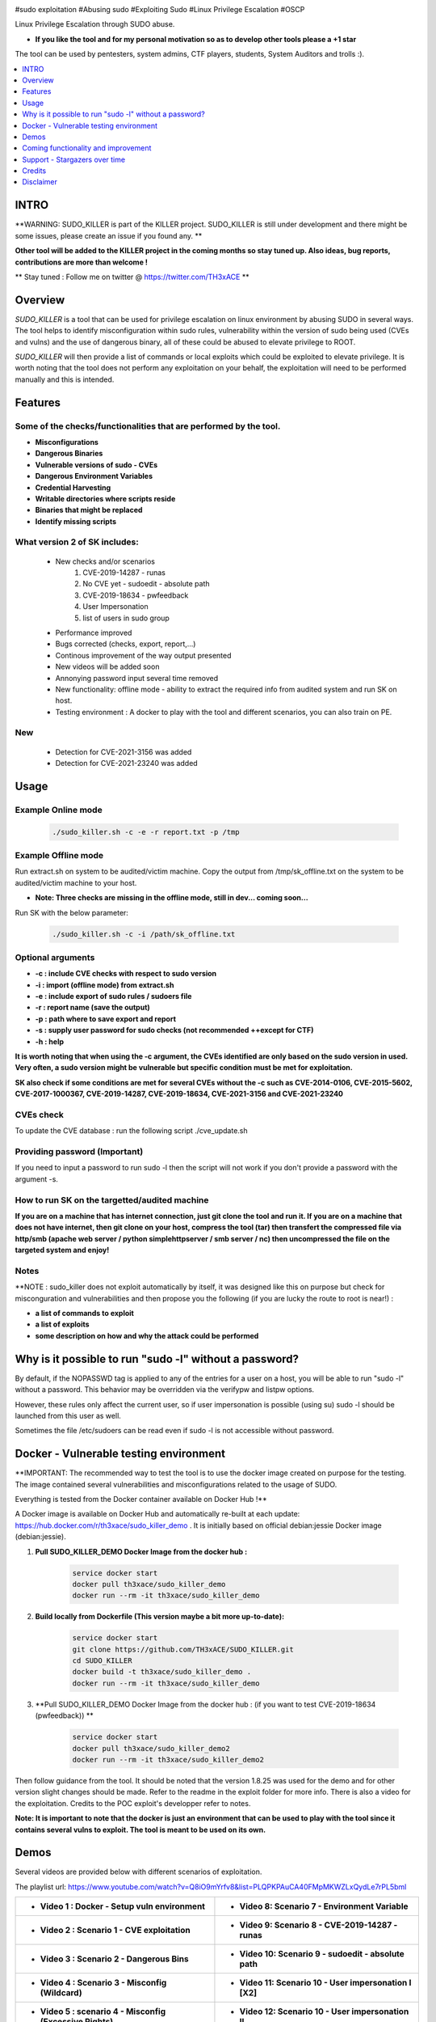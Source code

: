 .. raw:: html

   <h1 align="center">

.. image:: ./pictures/SUDO KILLER2.JPG
 	:width: 700px
 	:alt: Project

.. raw:: html

   <br class="title">
   KILLER PROJECT
   <br>

.. image:: https://img.shields.io/github/last-commit/TH3xACE/SUDO_KILLER?style=plastic
   :target: https://github.com/TH3xACE/SUDO_KILLER
   :alt: Last Commit

.. image:: https://img.shields.io/microbadger/image-size/th3xace/sudo_killer_demo?style=plastic
    :target: https://hub.docker.com/r/th3xace/sudo_killer_demo
    :alt: Docker Size

.. image:: https://img.shields.io/docker/cloud/build/koutto/jok3r.svg
    :target: https://hub.docker.com/r/th3xace/sudo_killer_demo
    :alt: Docker Build Status
	
.. raw:: html

   </h1>

#sudo exploitation #Abusing sudo #Exploiting Sudo #Linux Privilege Escalation #OSCP

Linux Privilege Escalation through SUDO abuse.

* **If you like the tool and for my personal motivation so as to develop other tools please a +1 star** 

The tool can be used by pentesters, system admins, CTF players, students, System Auditors and trolls :).


.. contents:: 
    :local:
    :depth: 1

=============
INTRO
=============

**WARNING: SUDO_KILLER is part of the KILLER project. SUDO_KILLER is still under development 
and there might be some issues, please create an issue if you found any. **

**Other tool will be added to the KILLER project in the coming months so stay tuned up. Also ideas, bug reports, contributions are more than welcome !**

** Stay tuned : Follow me on twitter @ https://twitter.com/TH3xACE **

=============
Overview
=============

*SUDO_KILLER* is a tool that can be used for privilege escalation on linux environment by abusing SUDO in several ways. 
The tool helps to identify misconfiguration within sudo rules, vulnerability within the version of sudo being used (CVEs and vulns) and the use of dangerous binary, all of these could be abused to elevate privilege to ROOT.

*SUDO_KILLER* will then provide a list of commands or local exploits which could be exploited to elevate privilege. 
It is worth noting that the tool does not perform any exploitation on your behalf, the exploitation will need to be performed manually and this is intended.


=============
Features
=============

Some of the checks/functionalities that are performed by the tool. 
--------------------------
* **Misconfigurations**
* **Dangerous Binaries**
* **Vulnerable versions of sudo - CVEs**
* **Dangerous Environment Variables**
* **Credential Harvesting**
* **Writable directories where scripts reside**
* **Binaries that might be replaced**
* **Identify missing scripts**

What version 2 of SK includes: 
-------------------------
  * New checks and/or scenarios
	 1. CVE-2019-14287 - runas
	 2. No CVE yet - sudoedit - absolute path
	 3. CVE-2019-18634 - pwfeedback
	 4. User Impersonation
	 5. list of users in sudo group
  * Performance improved
  * Bugs corrected (checks, export, report,...)
  * Continous improvement of the way output presented 
  * New videos will be added soon
  * Annonying password input several time removed
  * New functionality: offline mode - ability to extract the required info from audited system and run SK on host.
  * Testing environment : A docker to play with the tool and different scenarios, you can also train on PE.

New
-------------------
  * Detection for CVE-2021-3156 was added
  * Detection for CVE-2021-23240 was added

=============
Usage
=============

Example Online mode
--------------------------
 .. code-block:: console
 
 	./sudo_killer.sh -c -e -r report.txt -p /tmp
	
	
Example Offline mode
--------------------------
Run extract.sh on system to be audited/victim machine.
Copy the output from /tmp/sk_offline.txt on the system to be audited/victim machine to your host.

* **Note: Three checks are missing in the offline mode, still in dev... coming soon...**

Run SK with the below parameter:

 .. code-block:: console
 
 	./sudo_killer.sh -c -i /path/sk_offline.txt
	

Optional arguments
--------------------------

* **-c : include CVE checks with respect to sudo version**
* **-i : import (offline mode) from extract.sh**
* **-e : include export of sudo rules / sudoers file**
* **-r : report name (save the output)**
* **-p : path where to save export and report**
* **-s : supply user password for sudo checks (not recommended ++except for CTF)**
* **-h : help**

**It is worth noting that when using the -c argument, the CVEs identified are only based on the sudo version in used.**
**Very often, a sudo version might be vulnerable but specific condition must be met for exploitation.**

**SK also check if some conditions are met for several CVEs without the -c such as CVE-2014-0106, CVE-2015-5602, CVE-2017-1000367, CVE-2019-14287, CVE-2019-18634, CVE-2021-3156 and CVE-2021-23240**

CVEs check
--------------------------

To update the CVE database : run the following script ./cve_update.sh


Providing password (**Important**)
--------------------------

If you need to input a password to run sudo -l then the script will not work if you don't provide a password with the argument -s.

How to run SK on the targetted/audited machine
--------------------------

**If you are on a machine that has internet connection, just git clone the tool and run it. If you are on a machine that does not have internet, then git clone on your host, compress the tool (tar) then transfert the compressed file via http/smb (apache web server / python simplehttpserver / smb server / nc) then uncompressed the file on the targeted system and enjoy!**



Notes
--------------------------

**NOTE : sudo_killer does not exploit automatically by itself, it was designed like this on purpose but check for misconguration and vulnerabilities and then propose you the following (if you are lucky the route to root is near!) :

* **a list of commands to exploit** 
* **a list of exploits**
* **some description on how and why the attack could be performed**

=============
Why is it possible to run "sudo -l" without a password?
=============
By default, if the NOPASSWD tag is applied to any of the entries for a user on a host, you will be able to run "sudo -l" without a password. This behavior may be overridden via the verifypw and listpw options.

However, these rules only affect the current user, so if user impersonation is possible (using su) sudo -l should be launched from this user as well.

Sometimes the file /etc/sudoers can be read even if sudo -l is not accessible without password.


============
Docker - Vulnerable testing environment
============
**IMPORTANT: The recommended way to test the tool is to use the docker image created on purpose for the testing. The image contained several vulnerabilities and misconfigurations related to
the usage of SUDO.

Everything is tested from the Docker container available on Docker Hub !**

.. image:: https://raw.githubusercontent.com/koutto/jok3r/master/pictures/docker-logo.png

A Docker image is available on Docker Hub and automatically re-built at each update: 
https://hub.docker.com/r/th3xace/sudo_killer_demo . It is initially based on official debian:jessie Docker image (debian:jessie).

.. image::https://img.shields.io/microbadger/image-size/th3xace/sudo_killer_demo ?style=plastic
    :target: https://hub.docker.com/r/th3xace/sudo_killer_demo
    :alt: Docker Size


1. **Pull SUDO_KILLER_DEMO Docker Image from the docker hub :**

    .. code-block:: console

        service docker start 
	docker pull th3xace/sudo_killer_demo
	docker run --rm -it th3xace/sudo_killer_demo		

2. **Build locally from Dockerfile (This version maybe a bit more up-to-date):**

    .. code-block:: console

        service docker start 
	git clone https://github.com/TH3xACE/SUDO_KILLER.git 
	cd SUDO_KILLER 
	docker build -t th3xace/sudo_killer_demo . 
	docker run --rm -it th3xace/sudo_killer_demo

3. **Pull SUDO_KILLER_DEMO Docker Image from the docker hub : (if you want to test CVE-2019-18634 (pwfeedback)) **

    .. code-block:: console

        service docker start 
	docker pull th3xace/sudo_killer_demo2
	docker run --rm -it th3xace/sudo_killer_demo2
	
Then follow guidance from the tool. It should be noted that the version 1.8.25 was used for the demo and for other version slight changes should be made.
Refer to the readme in the exploit folder for more info. There is also a video for the exploitation. Credits to the POC exploit's developper refer to notes.


**Note: It is important to note that the docker is just an environment that can be used to play with the tool since it contains several vulns to exploit. The tool is meant to be used on its own.**

============
Demos
============

Several videos are provided below with different scenarios of exploitation.

The playlist url: https://www.youtube.com/watch?v=Q8iO9mYrfv8&list=PLQPKPAuCA40FMpMKWZLxQydLe7rPL5bml

+----------------------------------------------------------+----------------------------------------------------------+
|* **Video 1 : Docker - Setup vuln environment**	   |* **Video 8: Scenario 7 -  Environment Variable** 	      |
|.. raw:: html						   |.. raw:: html					      |
|							   |							      |
|  <a href="https://youtu.be/Q8iO9mYrfv8">   		   |  <a href="https://youtu.be/sGd8KW_eqhw">   	      |
|  <img src="./pictures/p1.JPG" width="350" height="200">  |  <img src="./pictures/p8.JPG" width="350" height="200">  |
|  </a>							   |  </a>						      |
+----------------------------------------------------------+----------------------------------------------------------+
|* **Video 2 : Scenario 1 - CVE exploitation**		   |* **Video 9: Scenario 8 - CVE-2019-14287 - runas**	      |	
|.. raw:: html						   |.. raw:: html					      |
|							   |							      |
|  <a href="https://youtu.be/CpLJ9kY6eig">   		   |  <a href="https://youtu.be/Dn1zfEcVHJY">   	      |
|  <img src="./pictures/p2.JPG" width="350" height="200">  |  <img src="./pictures/p7.JPG" width="350" height="200">  |
|  </a>							   |  </a>						      |
+----------------------------------------------------------+----------------------------------------------------------+
|* **Video 3 : Scenario 2 - Dangerous Bins**		   |* **Video 10: Scenario 9 - sudoedit - absolute path**     |	
|.. raw:: html						   |.. raw:: html					      |
|							   |							      |
|  <a href="https://youtu.be/cELFVC6cTyU">   		   |  <a href="https://youtu.be/TlWzT97pjr8">   	      |
|  <img src="./pictures/p3.JPG" width="350" height="200">  |  <img src="./pictures/p6.JPG" width="350" height="200">  |
|  </a>							   |  </a>						      |
+----------------------------------------------------------+----------------------------------------------------------+
|* **Video 4 : Scenario 3 - Misconfig (Wildcard)**  	   |* **Video 11: Scenario 10 - User impersonation I [X2]**   |
|.. raw:: html						   |.. raw:: html					      |
|							   |							      |
|  <a href="https://youtu.be/rKA55mis8-4">   		   |  <a href="https://youtu.be/9oV8xQrPcuY">   	      |
|  <img src="./pictures/p4.JPG" width="350" height="200">  |  <img src="./pictures/p5.JPG" width="350" height="200">  |
|  </a>							   |  </a>						      |
+----------------------------------------------------------+----------------------------------------------------------+
|* **Video 5 : scenario 4 - Misconfig (Excessive Rights)** |* **Video 12: Scenario 10 - User impersonation II**       |
|.. raw:: html						   |.. raw:: html					      |
|							   |							      |
|  <a href="https://youtu.be/s1KK6go1nGY">   		   |  <a href="https://youtu.be/CvVIAERN_3s">   	      |
|  <img src="./pictures/p5.JPG" width="350" height="200">  |  <img src="./pictures/p4.JPG" width="350" height="200">  |
|  </a>							   |  </a>						      |
+----------------------------------------------------------+----------------------------------------------------------+
|* **Video 6 : Scenario 5 - Misconfig (Missing scripts)**  |* **Video 13: offline mode** 			      |	
|.. raw:: html						   |.. raw:: html					      |
|							   |							      |
|  <a href="https://youtu.be/zsxvsSYz4as">   		   |  <a href="https://youtu.be/Q8iO9mYrfv8">   	      |
|  <img src="./pictures/p6.JPG" width="350" height="200">  |  <img src="./pictures/px.jpg" width="350" height="200">  |
|  </a>							   |  </a>						      |
+----------------------------------------------------------+----------------------------------------------------------+
|* **Video 7 : Scenario 6 - Credentials Harvesting**	   |* **Video: Scenario 11 - CVE-2019-18634 - pwfeedback**    |	
|.. raw:: html						   |.. raw:: html					      |
|							   |							      |
|  <a href="https://youtu.be/i7ixN0sv2Qw">   		   |  <a href="https://youtu.be/LhqbExt5oq0">   	      |
|  <img src="./pictures/p7.JPG" width="350" height="200">  |  <img src="./pictures/p8.jpg" width="350" height="200">  |
|  </a>							   |  </a>						      |
+----------------------------------------------------------+----------------------------------------------------------+


=============
Coming functionality and improvement
=============

* **Detection of CVE-2021-3156 - done** 
* **Adding CVE-2021-3156 scenario to docker - done**
* **Detection of CVE-2021-23240 - done**
* **Adding CVE-2021-23240 scenario to docker + exploit - coming**
* **Credentials harvesting - done**
* **Improve the way information on potential vuln and exploit are presented - done**
* **Adding scenario + detection exploit for CVE-2019-14287 - done**
* **Ability to extract data and do analysis offline - on your machine - partially done**
* **Sudo token abuse - done**
* **Dealing with aliases**
* **Extracting sudo rules remotely via SSH (fully automated)**
* **Blind SUDO - This is a new sub-project (whenever you need a password to run sudo -l but you don't have it)**
* **Audit mode (need to have read access to /etc/sudoers)**

* **If you want me to add any other one... please submit an issue**

=============
Support - Stargazers over time
=============

Thank you all for your support! When reaching 1K stargazers, I will release another tool from my own arsenal (for Lateral movement and PE on Windows Domain Environment).

|Ask Me Anything !|

.. |Ask Me Anything !| image:: https://starchart.cc/TH3xACE/SUDO_KILLER.svg
   :target: https://starchart.cc/TH3xACE/SUDO_KILLER

=============
Credits
=============
The script was developed by myself with the help of online resources found on github and in the wild. Credits also to the authors of the exploits related to CVEs.
The authors information and links can be found in the exploit and in the notes provided when running the tool. Special kudos to Vincent Puydoyeux, who gave me the idea to develop this tool and Koutto, for helping me with the docker thing and for improving the tool.


=============
Disclaimer
=============
This script is for Educational purpose ONLY. Do not use it without permission of the owner of the system you are running it. The usual disclaimer applies, especially the fact that me (TH3xACE) is not liable for any damages 
caused by direct or indirect use of the information or functionality provided by these programs. The author or any Internet provider bears NO responsibility for content or misuse 
of these programs or any derivatives thereof. By using these programs you accept the fact that any damage (dataloss, system crash, system compromise, etc.) caused by the use of 
the script is not my responsibility.


